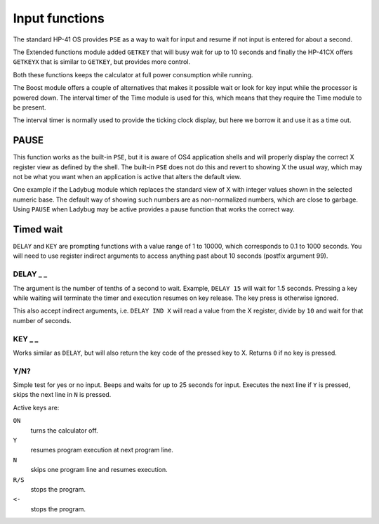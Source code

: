 
.. index:: input functions

***************
Input functions
***************

The standard HP-41 OS provides ``PSE`` as a way to wait for input and
resume if not input is entered for about a second.

The Extended functions module added ``GETKEY`` that will busy wait for
up to 10 seconds and finally the HP-41CX offers ``GETKEYX`` that is
similar to ``GETKEY``, but provides more control.

Both these functions keeps the calculator at full power consumption
while running.

The Boost module offers a couple of alternatives that makes it
possible wait or look for key input while the processor is powered
down. The interval timer of the Time module is used for this, which
means that they require the Time module to be present.

The interval timer is normally used to provide the ticking clock
display, but here we borrow it and use it as a time out.

PAUSE
=====

This function works as the built-in ``PSE``, but it is aware of OS4
application shells and will properly display the correct X register
view as defined by the shell. The built-in ``PSE`` does not do this
and revert to showing X the usual way, which may not be what you want
when an application is active that alters the default view.

One example if the Ladybug module which replaces the standard view of
X with integer values shown in the selected numeric base. The default
way of showing such numbers are as non-normalized numbers, which are
close to garbage. Using ``PAUSE`` when Ladybug may be active provides
a pause function that works the correct way.

Timed wait
==========

``DELAY`` and ``KEY`` are prompting functions with a value range of 1
to 10000, which corresponds to 0.1 to 1000 seconds. You will need to
use register indirect arguments to access anything past about 10
seconds (postfix argument 99).

.. index:: DELAY function

DELAY _ _
---------

The argument is the number of tenths of a second to wait. Example,
``DELAY 15`` will wait for 1.5 seconds. Pressing a key while waiting
will terminate the timer and execution resumes on key release. The key
press is otherwise ignored.

This also accept indirect arguments, i.e. ``DELAY IND X`` will read a
value from the X register, divide by ``10`` and wait for that number of
seconds.

.. index:: KEY function

KEY _ _
--------

Works similar as ``DELAY``, but will also return the key code of the
pressed key to X. Returns ``0`` if no key is pressed.

.. index:: Yes/no input

Y/N?
----

Simple test for yes or no input. Beeps and waits for up to 25 seconds
for input. Executes the next line if ``Y`` is pressed, skips the next
line in ``N`` is pressed.

Active keys are:

``ON``
    turns the calculator off.

``Y``
    resumes program execution at next program line.

``N``
    skips one program line and resumes execution.

``R/S``
    stops the program.

``<-``
    stops the program.
